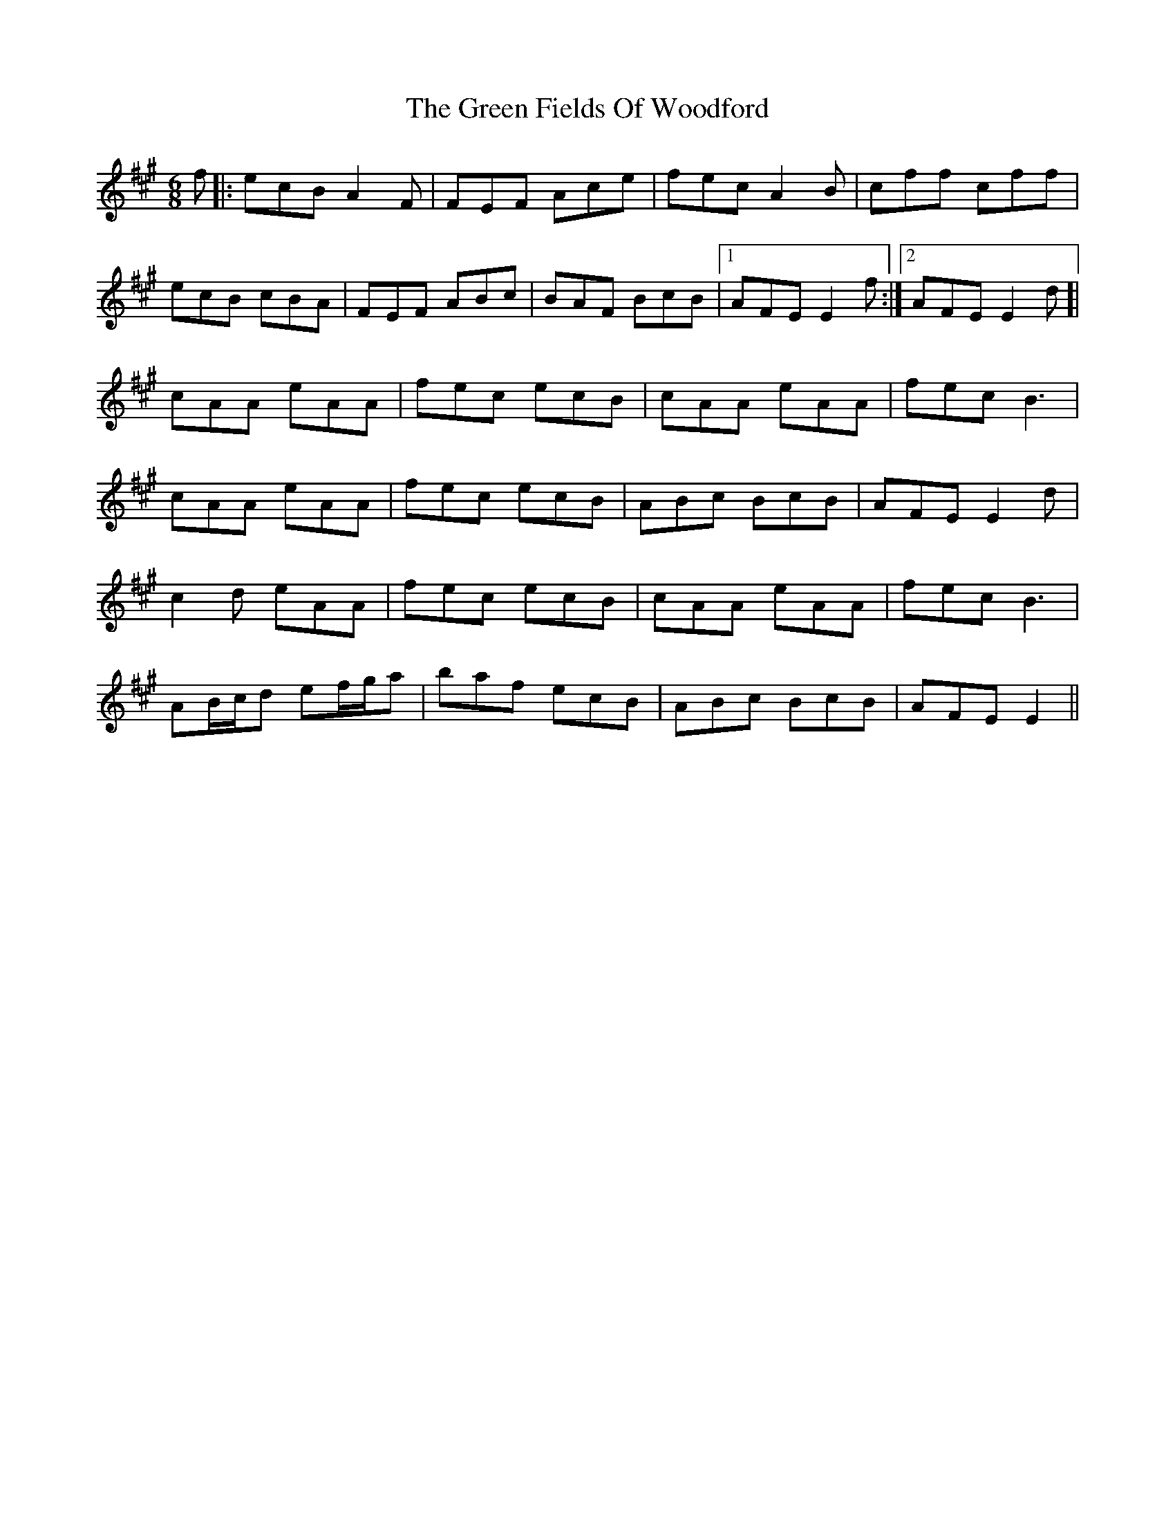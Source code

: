 X: 16086
T: Green Fields Of Woodford, The
R: jig
M: 6/8
K: Amajor
f|:ecB A2F|FEF Ace|fec A2B|cff cff|
ecB cBA|FEF ABc|BAF BcB|1 AFE E2f:|2 AFE E2d]|
cAA eAA|fec ecB|cAA eAA|fec B3|
cAA eAA|fec ecB|ABc BcB|AFE E2d|
c2d eAA|fec ecB|cAA eAA|fec B3|
AB/c/d ef/g/a|baf ecB|ABc BcB|AFE E2||

